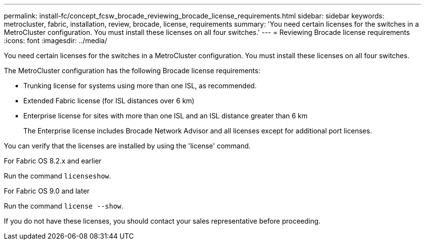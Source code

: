 ---
permalink: install-fc/concept_fcsw_brocade_reviewing_brocade_license_requirements.html
sidebar: sidebar
keywords: metrocluster, fabric, installation, review, brocade, license, requirements
summary: 'You need certain licenses for the switches in a MetroCluster configuration. You must install these licenses on all four switches.'
---
= Reviewing Brocade license requirements
:icons: font
:imagesdir: ../media/

[.lead]
You need certain licenses for the switches in a MetroCluster configuration. You must install these licenses on all four switches.

The MetroCluster configuration has the following Brocade license requirements:

* Trunking license for systems using more than one ISL, as recommended.
* Extended Fabric license (for ISL distances over 6 km)
* Enterprise license for sites with more than one ISL and an ISL distance greater than 6 km
+
The Enterprise license includes Brocade Network Advisor and all licenses except for additional port licenses.

You can verify that the licenses are installed by using the 'license' command. 

[role="tabbed-block"]
====
.For Fabric OS 8.2.x and earlier
--
Run the command `licenseshow`.
--
.For Fabric OS 9.0 and later
--
Run the command `license --show`.
--
====
If you do not have these licenses, you should contact your sales representative before proceeding.
